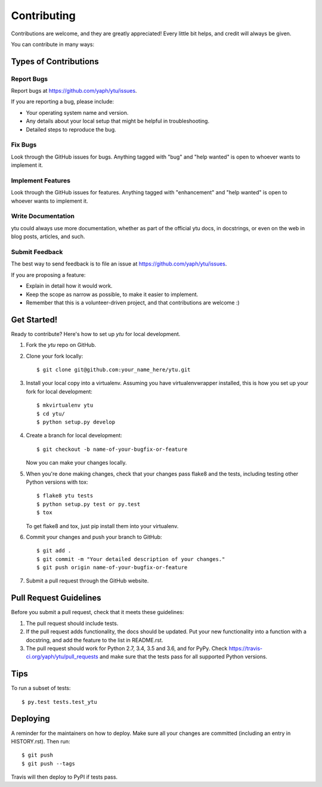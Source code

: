 .. highlight:: shell

============
Contributing
============

Contributions are welcome, and they are greatly appreciated! Every little bit
helps, and credit will always be given.

You can contribute in many ways:

Types of Contributions
----------------------

Report Bugs
~~~~~~~~~~~

Report bugs at https://github.com/yaph/ytu/issues.

If you are reporting a bug, please include:

* Your operating system name and version.
* Any details about your local setup that might be helpful in troubleshooting.
* Detailed steps to reproduce the bug.

Fix Bugs
~~~~~~~~

Look through the GitHub issues for bugs. Anything tagged with "bug" and "help
wanted" is open to whoever wants to implement it.

Implement Features
~~~~~~~~~~~~~~~~~~

Look through the GitHub issues for features. Anything tagged with "enhancement"
and "help wanted" is open to whoever wants to implement it.

Write Documentation
~~~~~~~~~~~~~~~~~~~

ytu could always use more documentation, whether as part of the
official ytu docs, in docstrings, or even on the web in blog posts,
articles, and such.

Submit Feedback
~~~~~~~~~~~~~~~

The best way to send feedback is to file an issue at https://github.com/yaph/ytu/issues.

If you are proposing a feature:

* Explain in detail how it would work.
* Keep the scope as narrow as possible, to make it easier to implement.
* Remember that this is a volunteer-driven project, and that contributions
  are welcome :)

Get Started!
------------

Ready to contribute? Here's how to set up `ytu` for local development.

1. Fork the `ytu` repo on GitHub.
2. Clone your fork locally::

    $ git clone git@github.com:your_name_here/ytu.git

3. Install your local copy into a virtualenv. Assuming you have virtualenvwrapper installed, this is how you set up your fork for local development::

    $ mkvirtualenv ytu
    $ cd ytu/
    $ python setup.py develop

4. Create a branch for local development::

    $ git checkout -b name-of-your-bugfix-or-feature

   Now you can make your changes locally.

5. When you're done making changes, check that your changes pass flake8 and the
   tests, including testing other Python versions with tox::

    $ flake8 ytu tests
    $ python setup.py test or py.test
    $ tox

   To get flake8 and tox, just pip install them into your virtualenv.

6. Commit your changes and push your branch to GitHub::

    $ git add .
    $ git commit -m "Your detailed description of your changes."
    $ git push origin name-of-your-bugfix-or-feature

7. Submit a pull request through the GitHub website.

Pull Request Guidelines
-----------------------

Before you submit a pull request, check that it meets these guidelines:

1. The pull request should include tests.
2. If the pull request adds functionality, the docs should be updated. Put
   your new functionality into a function with a docstring, and add the
   feature to the list in README.rst.
3. The pull request should work for Python 2.7, 3.4, 3.5 and 3.6, and for PyPy. Check
   https://travis-ci.org/yaph/ytu/pull_requests
   and make sure that the tests pass for all supported Python versions.

Tips
----

To run a subset of tests::

$ py.test tests.test_ytu


Deploying
---------

A reminder for the maintainers on how to deploy.
Make sure all your changes are committed (including an entry in HISTORY.rst).
Then run::

$ git push
$ git push --tags

Travis will then deploy to PyPI if tests pass.
